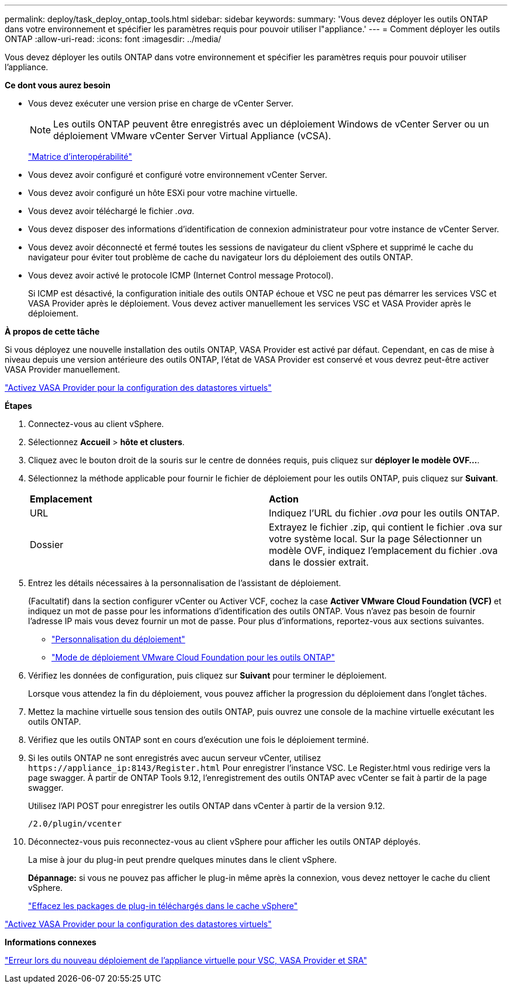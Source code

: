 ---
permalink: deploy/task_deploy_ontap_tools.html 
sidebar: sidebar 
keywords:  
summary: 'Vous devez déployer les outils ONTAP dans votre environnement et spécifier les paramètres requis pour pouvoir utiliser l"appliance.' 
---
= Comment déployer les outils ONTAP
:allow-uri-read: 
:icons: font
:imagesdir: ../media/


[role="lead"]
Vous devez déployer les outils ONTAP dans votre environnement et spécifier les paramètres requis pour pouvoir utiliser l'appliance.

*Ce dont vous aurez besoin*

* Vous devez exécuter une version prise en charge de vCenter Server.
+

NOTE: Les outils ONTAP peuvent être enregistrés avec un déploiement Windows de vCenter Server ou un déploiement VMware vCenter Server Virtual Appliance (vCSA).

+
https://imt.netapp.com/matrix/imt.jsp?components=105475;&solution=1777&isHWU&src=IMT["Matrice d'interopérabilité"^]

* Vous devez avoir configuré et configuré votre environnement vCenter Server.
* Vous devez avoir configuré un hôte ESXi pour votre machine virtuelle.
* Vous devez avoir téléchargé le fichier _.ova_.
* Vous devez disposer des informations d'identification de connexion administrateur pour votre instance de vCenter Server.
* Vous devez avoir déconnecté et fermé toutes les sessions de navigateur du client vSphere et supprimé le cache du navigateur pour éviter tout problème de cache du navigateur lors du déploiement des outils ONTAP.
* Vous devez avoir activé le protocole ICMP (Internet Control message Protocol).
+
Si ICMP est désactivé, la configuration initiale des outils ONTAP échoue et VSC ne peut pas démarrer les services VSC et VASA Provider après le déploiement. Vous devez activer manuellement les services VSC et VASA Provider après le déploiement.



*À propos de cette tâche*

Si vous déployez une nouvelle installation des outils ONTAP, VASA Provider est activé par défaut. Cependant, en cas de mise à niveau depuis une version antérieure des outils ONTAP, l'état de VASA Provider est conservé et vous devrez peut-être activer VASA Provider manuellement.

link:../deploy/task_enable_vasa_provider_for_configuring_virtual_datastores.html["Activez VASA Provider pour la configuration des datastores virtuels"]

*Étapes*

. Connectez-vous au client vSphere.
. Sélectionnez *Accueil* > *hôte et clusters*.
. Cliquez avec le bouton droit de la souris sur le centre de données requis, puis cliquez sur *déployer le modèle OVF...*.
. Sélectionnez la méthode applicable pour fournir le fichier de déploiement pour les outils ONTAP, puis cliquez sur *Suivant*.
+
|===


| *Emplacement* | *Action* 


 a| 
URL
 a| 
Indiquez l'URL du fichier _.ova_ pour les outils ONTAP.



 a| 
Dossier
 a| 
Extrayez le fichier .zip, qui contient le fichier .ova sur votre système local. Sur la page Sélectionner un modèle OVF, indiquez l'emplacement du fichier .ova dans le dossier extrait.

|===
. Entrez les détails nécessaires à la personnalisation de l'assistant de déploiement.
+
(Facultatif) dans la section configurer vCenter ou Activer VCF, cochez la case *Activer VMware Cloud Foundation (VCF)* et indiquez un mot de passe pour les informations d'identification des outils ONTAP. Vous n'avez pas besoin de fournir l'adresse IP mais vous devez fournir un mot de passe. Pour plus d'informations, reportez-vous aux sections suivantes.

+
** link:../deploy/reference_considerations_for_deploying_ontap_tools_for_vmware_vsphere.html["Personnalisation du déploiement"]
** link:../deploy/vmware_cloud_foundation_mode_deployment.html["Mode de déploiement VMware Cloud Foundation pour les outils ONTAP"]


. Vérifiez les données de configuration, puis cliquez sur *Suivant* pour terminer le déploiement.
+
Lorsque vous attendez la fin du déploiement, vous pouvez afficher la progression du déploiement dans l'onglet tâches.

. Mettez la machine virtuelle sous tension des outils ONTAP, puis ouvrez une console de la machine virtuelle exécutant les outils ONTAP.
. Vérifiez que les outils ONTAP sont en cours d'exécution une fois le déploiement terminé.
. Si les outils ONTAP ne sont enregistrés avec aucun serveur vCenter, utilisez `\https://appliance_ip:8143/Register.html` Pour enregistrer l'instance VSC. Le Register.html vous redirige vers la page swagger. À partir de ONTAP Tools 9.12, l'enregistrement des outils ONTAP avec vCenter se fait à partir de la page swagger.
+
Utilisez l'API POST pour enregistrer les outils ONTAP dans vCenter à partir de la version 9.12.

+
[listing]
----
/2.0/plugin/vcenter
----
. Déconnectez-vous puis reconnectez-vous au client vSphere pour afficher les outils ONTAP déployés.
+
La mise à jour du plug-in peut prendre quelques minutes dans le client vSphere.

+
*Dépannage:* si vous ne pouvez pas afficher le plug-in même après la connexion, vous devez nettoyer le cache du client vSphere.

+
link:../deploy/task_clean_the_vsphere_cached_downloaded_plug_in_packages.html["Effacez les packages de plug-in téléchargés dans le cache vSphere"]



link:../deploy/task_enable_vasa_provider_for_configuring_virtual_datastores.html["Activez VASA Provider pour la configuration des datastores virtuels"]

*Informations connexes*

https://kb.netapp.com/?title=Advice_and_Troubleshooting%2FData_Storage_Software%2FVirtual_Storage_Console_for_VMware_vSphere%2FError_during_fresh_deployment_of_virtual_appliance_for_VSC%252C_VASA_Provider%252C_and_SRA["Erreur lors du nouveau déploiement de l'appliance virtuelle pour VSC, VASA Provider et SRA"]
